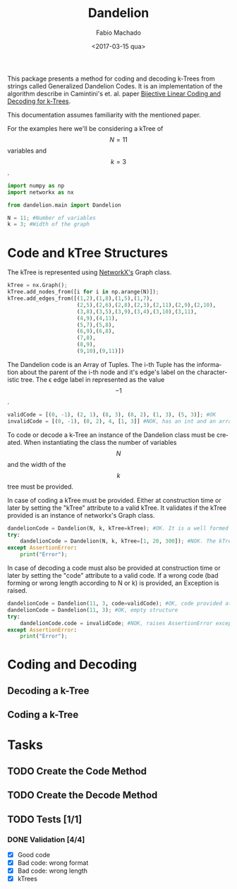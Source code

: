 #+OPTIONS: ':nil *:t -:t ::t <:t H:3 \n:nil ^:t arch:headline author:t
#+OPTIONS: broken-links:nil c:nil creator:nil d:(not "LOGBOOK") date:t e:t
#+OPTIONS: email:nil f:t inline:t num:t p:nil pri:nil prop:nil stat:t tags:t
#+OPTIONS: tasks:t tex:t timestamp:t title:t toc:t todo:t |:t
#+TITLE: Dandelion
#+DATE: <2017-03-15 qua>
#+AUTHOR: Fabio Machado
#+EMAIL: fabiohsmachado@gmail.com
#+LANGUAGE: en
#+SELECT_TAGS: export
#+CREATOR: Emacs 24.5.1 (Org mode 9.0.3)
#+EXCLUDE_TAGS: noexport
#+PROPERTY: header-args:python :session *Python*
#+PROPERTY: header-args :results output

This package presents a method for coding and decoding k-Trees from strings
called Generalized Dandelion Codes. It is an implementation of the algorithm
describe in Camintini's et. al. paper [[https://www.researchgate.net/publication/225969891_Bijective_Linear_Time_Coding_and_Decoding_for_k-Trees][Bijective Linear Coding and Decoding for
k-Trees]].

This documentation assumes familiarity with the mentioned paper.

For the examples here we'll be considering a kTree of $$N = 11$$ variables and $$k = 3$$.
#+BEGIN_SRC python
  import numpy as np
  import networkx as nx

  from dandelion.main import Dandelion
  
  N = 11; #Number of variables
  k = 3; #Width of the graph
#+END_SRC

* Code and kTree Structures
  The kTree is represented using [[https://networkx.github.io/][NetworkX's]] Graph class.
#+BEGIN_SRC python
  kTree = nx.Graph();
  kTree.add_nodes_from([i for i in np.arange(N)]);
  kTree.add_edges_from([(1,2),(1,8),(1,5),(1,7),
                        (2,5),(2,6),(2,8),(2,3),(2,11),(2,9),(2,10),
                        (3,8),(3,5),(3,9),(3,4),(3,10),(3,11),
                        (4,9),(4,11),
                        (5,7),(5,8),
                        (6,9),(6,8),
                        (7,8),
                        (8,9),
                        (9,10),(9,11)])
#+END_SRC

#+RESULTS:

The Dandelion code is an Array of Tuples. The i-th Tuple has the information
about the parent of the i-th node and it's edge's label on the characteristic
tree. The \epsilon edge label in represented as the value $$-1$$.
#+BEGIN_SRC python
  validCode = [(0, -1), (2, 1), (8, 3), (8, 2), (1, 3), (5, 3)]; #OK
  invalidCode = [(0, -1), (0, 2), 4, [1, 3]] #NOK, has an int and an array instead of Tuples in its elements
#+END_SRC

#+RESULTS:

To code or decode a k-Tree an instance of the Dandelion class must be created.
When instantiating the class the number of variables $$N$$ and the width of the
$$k$$ tree must be provided.

In case of coding a kTree must be provided. Either at construction time or later
by setting the "kTree" attribute to a valid kTree. It validates if the kTree
provided is an instance of networkx's Graph class.

#+BEGIN_SRC python
  dandelionCode = Dandelion(N, k, kTree=kTree); #OK. It is a well formed tree
  try:
      dandelionCode = Dandelion(N, k, kTree=[1, 20, 300]); #NOK. The kTree provided is not an instance of nx.Graph
  except AssertionError:
      print("Error");
#+END_SRC

#+RESULTS:
: 
: ... ... ... ... Error

In case of decoding a code must also be provided at construction time or later
by setting the "code" attribute to a valid code. If a wrong code (bad forming or
wrong length according to N or k) is provided, an Exception is raised.

#+BEGIN_SRC python
  dandelionCode = Dandelion(11, 3, code=validCode); #OK, code provided at construction
  dandelionCode = Dandelion(11, 3); #OK, empty structure
  try:
      dandelionCode.code = invalidCode; #NOK, raises AssertionError exception
  except AssertionError:
      print("Error");
#+END_SRC

#+RESULTS:
: 
: >>> ... ... ... ... Error

* Coding and Decoding
** Decoding a k-Tree

** Coding a k-Tree

* Tasks
** TODO Create the Code Method
** TODO Create the Decode Method
** TODO Tests [1/1] 
*** DONE Validation [4/4]
    CLOSED: [2017-03-16 qui 00:03]
    - [X] Good code
    - [X] Bad code: wrong format
    - [X] Bad code: wrong length
    - [X] kTrees
